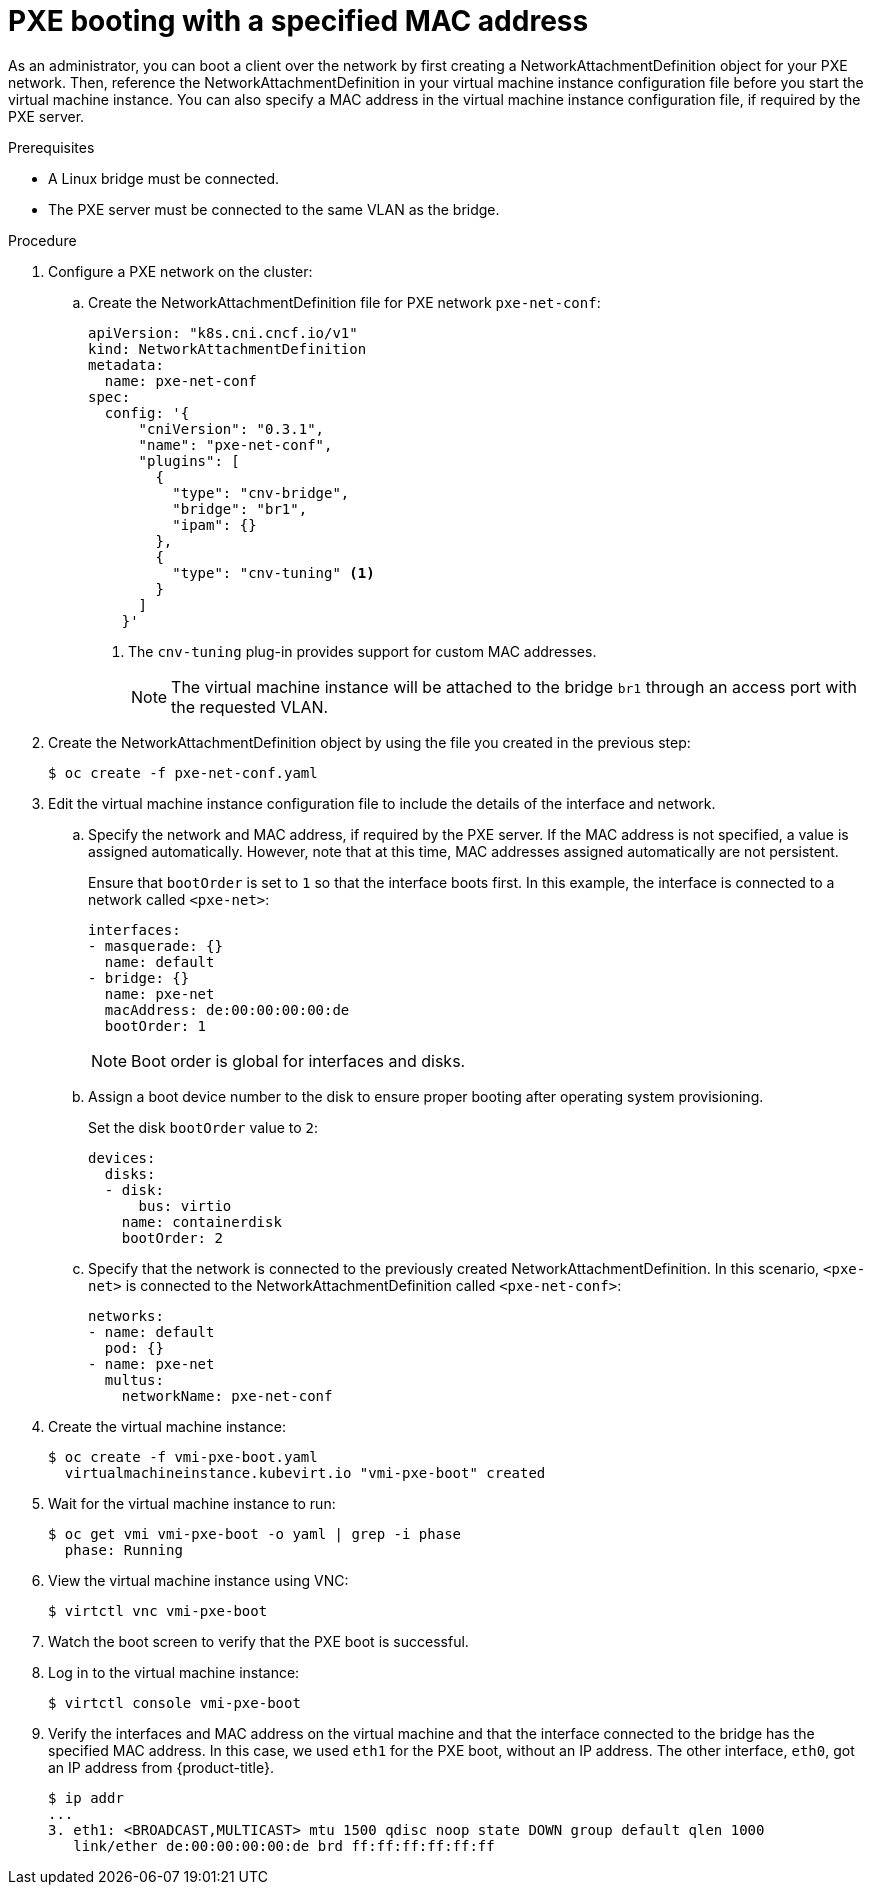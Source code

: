 // Module included in the following assemblies:
//
// * cnv/cnv_users_guide/cnv-configuring-pxe-booting.adoc

[id="cnv-pxe-booting-with-mac-address_{context}"]
= PXE booting with a specified MAC address

As an administrator, you can boot a client over the network by first creating a
NetworkAttachmentDefinition object for your PXE network. Then, reference
the NetworkAttachmentDefinition in your virtual machine instance configuration
file before you start the virtual machine instance. You can also specify a MAC
address in the virtual machine instance configuration file, if required by the
PXE server.

.Prerequisites

* A Linux bridge must be connected.
* The PXE server must be connected to the same VLAN as the bridge.

.Procedure

. Configure a PXE network on the cluster:

.. Create the NetworkAttachmentDefinition file for PXE network `pxe-net-conf`:
+
[source,yaml]
----
apiVersion: "k8s.cni.cncf.io/v1"
kind: NetworkAttachmentDefinition
metadata:
  name: pxe-net-conf
spec:
  config: '{
      "cniVersion": "0.3.1",
      "name": "pxe-net-conf",
      "plugins": [
        {
          "type": "cnv-bridge",
          "bridge": "br1",
          "ipam": {}
        },
        {
          "type": "cnv-tuning" <1>
        }
      ]
    }'
----
<1> The `cnv-tuning` plug-in provides support for custom MAC addresses.
+
[NOTE]
====
The virtual machine instance will be attached to the bridge `br1` through an
access port with the requested VLAN.
====

. Create the NetworkAttachmentDefinition object by using the file you created
in the previous step:
+
----
$ oc create -f pxe-net-conf.yaml
----

. Edit the virtual machine instance configuration file to include the
details of the interface and network.

.. Specify the network and MAC address, if required by the PXE server.
If the MAC address is not specified, a value is assigned
automatically. However, note that at this time, MAC addresses
assigned automatically are not persistent.
+
Ensure that `bootOrder` is set to `1` so that the interface boots first.
In this example, the interface is connected to a network called
`<pxe-net>`:
+
----
interfaces:
- masquerade: {}
  name: default
- bridge: {}
  name: pxe-net
  macAddress: de:00:00:00:00:de
  bootOrder: 1
----
+
[NOTE]
====
Boot order is global for interfaces and disks.
====

.. Assign a boot device number to the disk to ensure proper booting
after operating system provisioning.
+
Set the disk `bootOrder` value to `2`:
+
----
devices:
  disks:
  - disk:
      bus: virtio
    name: containerdisk
    bootOrder: 2
----

.. Specify that the network is connected to the previously created
NetworkAttachmentDefinition. In this scenario, `<pxe-net>` is connected
to the NetworkAttachmentDefinition called `<pxe-net-conf>`:
+
----
networks:
- name: default
  pod: {}
- name: pxe-net
  multus:
    networkName: pxe-net-conf
----

. Create the virtual machine instance:
+
----
$ oc create -f vmi-pxe-boot.yaml
  virtualmachineinstance.kubevirt.io "vmi-pxe-boot" created
----

. Wait for the virtual machine instance to run:
+
----
$ oc get vmi vmi-pxe-boot -o yaml | grep -i phase
  phase: Running
----

. View the virtual machine instance using VNC:
+
----
$ virtctl vnc vmi-pxe-boot
----

. Watch the boot screen to verify that the PXE boot is successful.

. Log in to the virtual machine instance:
+
----
$ virtctl console vmi-pxe-boot
----

. Verify the interfaces and MAC address on the virtual machine and that the interface
connected to the bridge has the specified MAC address. In this
case, we used `eth1` for the PXE boot, without an IP address. The other
interface, `eth0`, got an IP address from {product-title}.
+
----
$ ip addr
...
3. eth1: <BROADCAST,MULTICAST> mtu 1500 qdisc noop state DOWN group default qlen 1000
   link/ether de:00:00:00:00:de brd ff:ff:ff:ff:ff:ff
----
